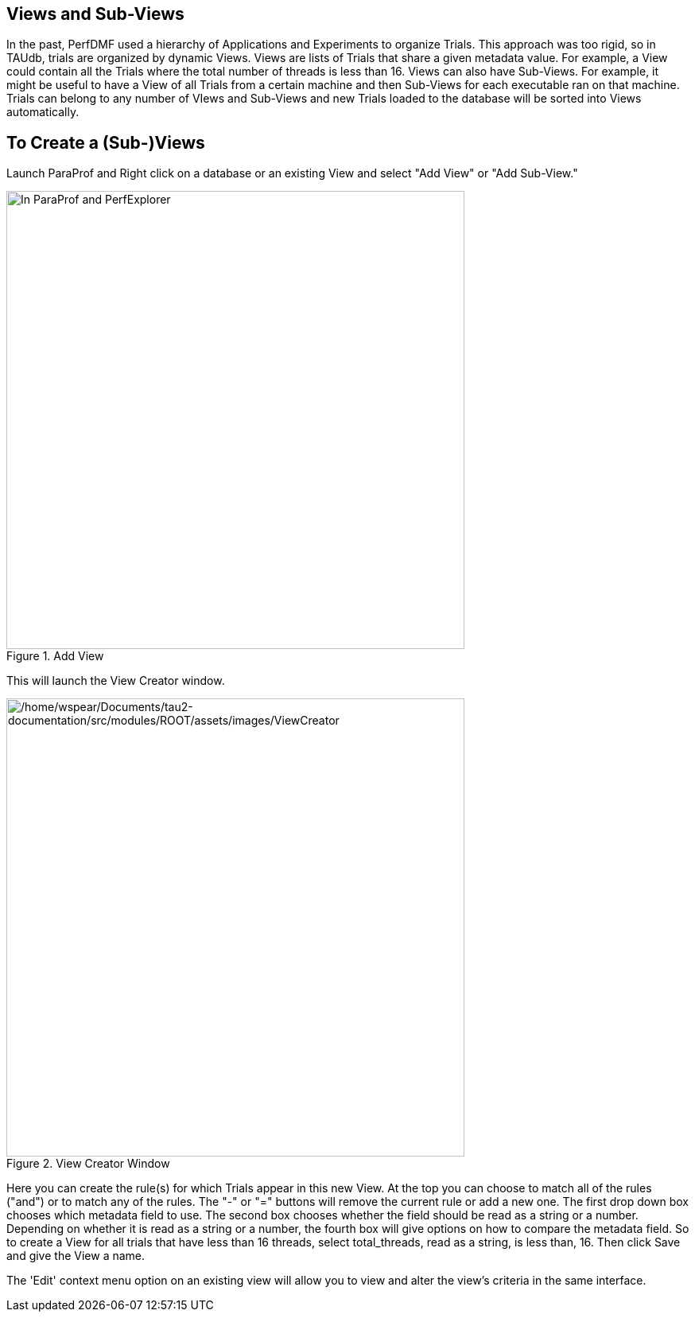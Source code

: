 == Views and Sub-Views

In the past, PerfDMF used a hierarchy of Applications and Experiments to organize Trials. This approach was too rigid, so in TAUdb, trials are organized by dynamic Views. Views are lists of Trials that share a given metadata value. For example, a View could contain all the Trials where the total number of threads is less than 16. Views can also have Sub-Views. For example, it might be useful to have a View of all Trials from a certain machine and then Sub-Views for each executable ran on that machine. Trials can belong to any number of VIews and Sub-Views and new Trials loaded to the database will be sorted into Views automatically.

[[paraprof.createviews]]
== To Create a (Sub-)Views

Launch ParaProf and Right click on a database or an existing View and select "Add View" or "Add Sub-View."

.Add View
image::/home/wspear/Documents/tau2-documentation/src/modules/ROOT/assets/images/AddView.png[In ParaProf and PerfExplorer, Views are marked by the Folder Icon and Trials are now marked with a yellow ball. (The "All Trials" View is created when a database is created.),width=576]

This will launch the View Creator window.

.View Creator Window
image::/home/wspear/Documents/tau2-documentation/src/modules/ROOT/assets/images/ViewCreator.png[/home/wspear/Documents/tau2-documentation/src/modules/ROOT/assets/images/ViewCreator,width=576]

Here you can create the rule(s) for which Trials appear in this new View. At the top you can choose to match all of the rules ("and") or to match any of the rules. The "-" or "=" buttons will remove the current rule or add a new one. The first drop down box chooses which metadata field to use. The second box chooses whether the field should be read as a string or a number. Depending on whether it is read as a string or a number, the fourth box will give options on how to compare the metadata field. So to create a View for all trials that have less than 16 threads, select total_threads, read as a string, is less than, 16. Then click Save and give the View a name.

The 'Edit' context menu option on an existing view will allow you to view and alter the view's criteria in the same interface.

